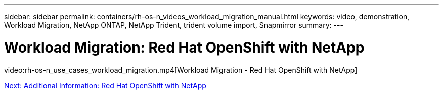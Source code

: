 ---
sidebar: sidebar
permalink: containers/rh-os-n_videos_workload_migration_manual.html
keywords: video, demonstration, Workload Migration, NetApp ONTAP, NetApp Trident, trident volume import, Snapmirror
summary:
---

= Workload Migration: Red Hat OpenShift with NetApp
:hardbreaks:
:nofooter:
:icons: font
:linkattrs:
:imagesdir: ./../media/


video:rh-os-n_use_cases_workload_migration.mp4[Workload Migration - Red Hat OpenShift with NetApp]

link:rh-os-n_additional_information.html[Next: Additional Information: Red Hat OpenShift with NetApp]
